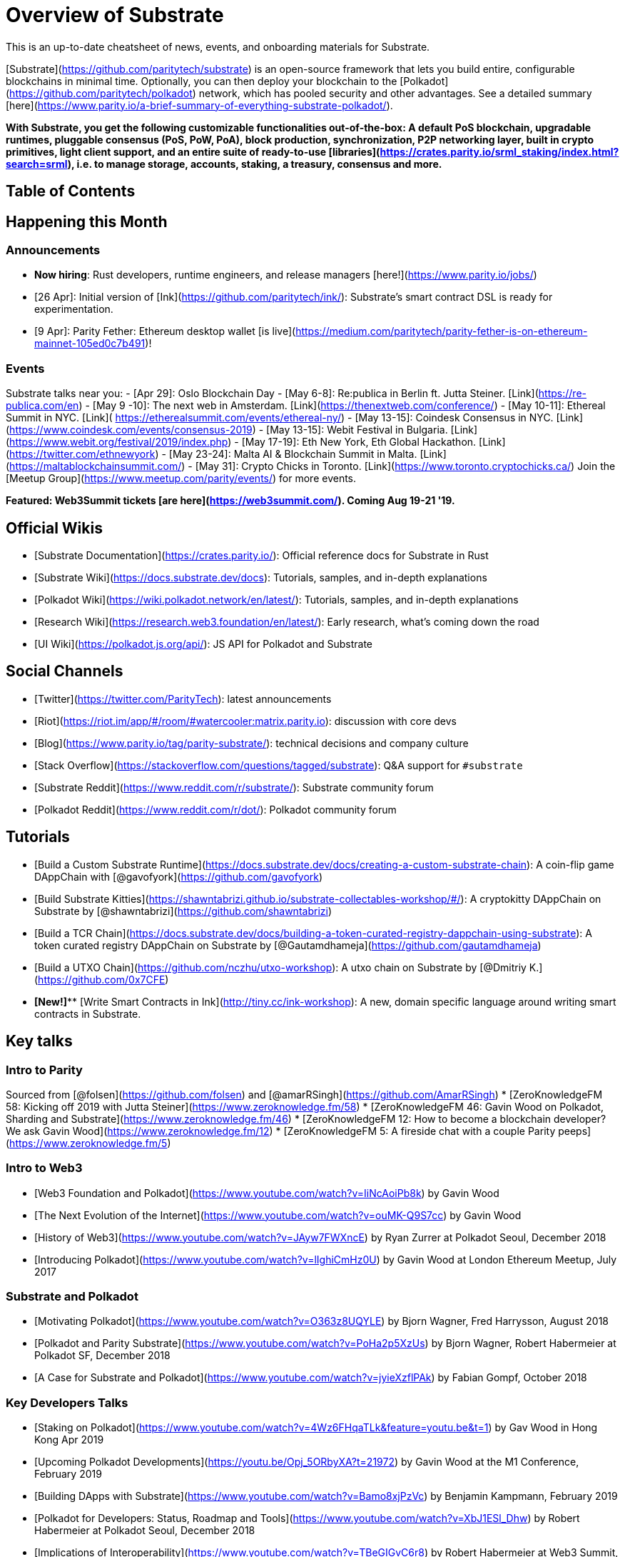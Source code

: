 = Overview of Substrate

This is an up-to-date cheatsheet of news, events, and onboarding materials for Substrate.

[Substrate](https://github.com/paritytech/substrate) is an open-source framework that lets you build entire, configurable blockchains in minimal time. Optionally, you can then deploy your blockchain to the [Polkadot](https://github.com/paritytech/polkadot) network, which has pooled security and other advantages. See a detailed summary [here](https://www.parity.io/a-brief-summary-of-everything-substrate-polkadot/).

*With Substrate, you get the following customizable functionalities out-of-the-box: A default PoS blockchain, upgradable runtimes, pluggable consensus (PoS, PoW, PoA), block production, synchronization, P2P networking layer, built in crypto primitives, light client support, and an entire suite of ready-to-use [libraries](https://crates.parity.io/srml_staking/index.html?search=srml), i.e. to manage storage, accounts, staking, a treasury, consensus and more.*

== Table of Contents
:toc:

== Happening this Month
=== Announcements
- **Now hiring**: Rust developers, runtime engineers, and release managers [here!](https://www.parity.io/jobs/)
- [26 Apr]: Initial version of [Ink](https://github.com/paritytech/ink/): Substrate's smart contract DSL is ready for experimentation.
- [9 Apr]: Parity Fether: Ethereum desktop wallet [is live](https://medium.com/paritytech/parity-fether-is-on-ethereum-mainnet-105ed0c7b491)!

=== Events
Substrate talks near you:
- [Apr 29]: Oslo Blockchain Day
- [May 6-8]: Re:publica in Berlin ft. Jutta Steiner. [Link](https://re-publica.com/en)
- [May 9 -10]: The next web in Amsterdam. [Link](https://thenextweb.com/conference/)
- [May 10-11]: Ethereal Summit in NYC. [Link]( https://etherealsummit.com/events/ethereal-ny/)
- [May 13-15]: Coindesk Consensus in NYC. [Link](https://www.coindesk.com/events/consensus-2019)
- [May 13-15]: Webit Festival in Bulgaria. [Link](https://www.webit.org/festival/2019/index.php)
- [May 17-19]: Eth New York, Eth Global Hackathon. [Link](https://twitter.com/ethnewyork)
- [May 23-24]: Malta AI & Blockchain Summit in Malta. [Link](https://maltablockchainsummit.com/)
- [May 31]: Crypto Chicks in Toronto. [Link](https://www.toronto.cryptochicks.ca/)
Join the [Meetup Group](https://www.meetup.com/parity/events/) for more events.

**Featured: Web3Summit tickets [are here](https://web3summit.com/). Coming Aug 19-21 '19.**

== Official Wikis
- [Substrate Documentation](https://crates.parity.io/): Official reference docs for Substrate in Rust
- [Substrate Wiki](https://docs.substrate.dev/docs): Tutorials, samples, and in-depth explanations
- [Polkadot Wiki](https://wiki.polkadot.network/en/latest/): Tutorials, samples, and in-depth explanations
- [Research Wiki](https://research.web3.foundation/en/latest/): Early research, what's coming down the road
- [UI Wiki](https://polkadot.js.org/api/): JS API for Polkadot and Substrate

== Social Channels
- [Twitter](https://twitter.com/ParityTech): latest announcements
- [Riot](https://riot.im/app/#/room/#watercooler:matrix.parity.io): discussion with core devs
- [Blog](https://www.parity.io/tag/parity-substrate/): technical decisions and company culture
- [Stack Overflow](https://stackoverflow.com/questions/tagged/substrate): Q&A support for `#substrate`
- [Substrate Reddit](https://www.reddit.com/r/substrate/): Substrate community forum
- [Polkadot Reddit](https://www.reddit.com/r/dot/): Polkadot community forum

== Tutorials
- [Build a Custom Substrate Runtime](https://docs.substrate.dev/docs/creating-a-custom-substrate-chain): A coin-flip game DAppChain with [@gavofyork](https://github.com/gavofyork)
- [Build Substrate Kitties](https://shawntabrizi.github.io/substrate-collectables-workshop/#/): A cryptokitty DAppChain on Substrate by [@shawntabrizi](https://github.com/shawntabrizi)
- [Build a TCR Chain](https://docs.substrate.dev/docs/building-a-token-curated-registry-dappchain-using-substrate): A token curated registry DAppChain on Substrate by [@Gautamdhameja](https://github.com/gautamdhameja)
- [Build a UTXO Chain](https://github.com/nczhu/utxo-workshop): A utxo chain on Substrate by [@Dmitriy K.](https://github.com/0x7CFE)
- **[New!]**** [Write Smart Contracts in Ink](http://tiny.cc/ink-workshop): A new, domain specific language around writing smart contracts in Substrate.

== Key talks
=== Intro to Parity
Sourced from [@folsen](https://github.com/folsen) and [@amarRSingh](https://github.com/AmarRSingh)
* [ZeroKnowledgeFM 58: Kicking off 2019 with Jutta Steiner](https://www.zeroknowledge.fm/58)
* [ZeroKnowledgeFM 46: Gavin Wood on Polkadot, Sharding and Substrate](https://www.zeroknowledge.fm/46)
* [ZeroKnowledgeFM 12: How to become a blockchain developer? We ask Gavin Wood](https://www.zeroknowledge.fm/12)
* [ZeroKnowledgeFM 5: A fireside chat with a couple Parity peeps](https://www.zeroknowledge.fm/5)

=== Intro to Web3
* [Web3 Foundation and Polkadot](https://www.youtube.com/watch?v=IiNcAoiPb8k) by Gavin Wood
* [The Next Evolution of the Internet](https://www.youtube.com/watch?v=ouMK-Q9S7cc) by Gavin Wood
* [History of Web3](https://www.youtube.com/watch?v=JAyw7FWXncE) by Ryan Zurrer at Polkadot Seoul, December 2018
* [Introducing Polkadot](https://www.youtube.com/watch?v=lIghiCmHz0U) by Gavin Wood at London Ethereum Meetup, July 2017

=== Substrate and Polkadot
* [Motivating Polkadot](https://www.youtube.com/watch?v=O363z8UQYLE) by Bjorn Wagner, Fred Harrysson, August 2018
* [Polkadot and Parity Substrate](https://www.youtube.com/watch?v=PoHa2p5XzUs) by Bjorn Wagner, Robert Habermeier at Polkadot SF, December 2018
* [A Case for Substrate and Polkadot](https://www.youtube.com/watch?v=jyieXzflPAk) by Fabian Gompf, October 2018

=== Key Developers Talks
* [Staking on Polkadot](https://www.youtube.com/watch?v=4Wz6FHqaTLk&feature=youtu.be&t=1) by Gav Wood in Hong Kong Apr 2019
* [Upcoming Polkadot Developments](https://youtu.be/Opj_5ORbyXA?t=21972) by Gavin Wood at the M1 Conference, February 2019
* [Building DApps with Substrate](https://www.youtube.com/watch?v=Bamo8xjPzVc) by Benjamin Kampmann, February 2019
* [Polkadot for Developers: Status, Roadmap and Tools](https://www.youtube.com/watch?v=XbJ1ESl_Dhw) by Robert Habermeier at Polkadot Seoul, December 2018
* [Implications of Interoperability](https://www.youtube.com/watch?v=TBeGIGvC6r8) by Robert Habermeier at Web3 Summit, October 2018
* [Parity Substrate: the foundation for blockchain innovators](https://www.youtube.com/watch?v=q1zLHO7Lkuk) by Robert Habermeier, May 2018
* [How Polkadot works](https://www.youtube.com/watch?v=WXq8AnGbPkE) by Robert Habermeier, July 2018
* [Light Clients: What is a blockchain node?](https://www.youtube.com/watch?v=0vzrfCruvK8) by Thibaut Sardan, November 2018
* [Light Clients: Why light clients are the future](https://www.youtube.com/watch?v=rowrrffglSI) by Thibaut Sardan, October 2018
* [Light Clients: `Light.js`: building DApps on top of a light client](https://www.youtube.com/watch?v=Hxzzj3lJKlw) by Amaury Martiny, October 2018
* [Parachains vs Smart Contracts](https://www.youtube.com/watch?v=LRAqF-8samI) by Adrian Brink at Polkadot Seoul, December 2018
* [Parachains vs Smart Contracts Panel](https://www.youtube.com/watch?v=xpjJPuQvSu4) with Alistair Stewart, Adrian Brink and Andrew Jones at Polkadot Seoul, December 2018
* [Libp2p: A Modular, P2P Networking Stack](https://www.youtube.com/watch?v=xqVmEzsin3Y) by Mike Goelzer at Web3 Summit, October 2018
* [WebAssembly: WASM for Web 3.0 Panel](https://www.youtube.com/watch?v=H-Wz4lL3LMc) by Alex Beregszaszi, Peter Czaban, Sergei Shulepov &amp; Lane Rettig at Web3 Summit, October 2018
* [WebAssembly: Rust Cologne, WASM in the wild](https://www.youtube.com/watch?v=ULQRGXziF3s) by Benjamin Kampmann at Rust Cologne, November 2018
* [Consensus: ZeroKnowledgeFM 15 - Chatting about Consensus Algorithms with Robert Habermeier](https://www.zeroknowledge.fm/15)
* [Consensus and Finality](https://www.youtube.com/watch?v=o1eKVi5ymSY) by Alistair Stewart at Polkadot Seoul, December 2018
* [Governance: Web3 Summit Governance Panel](https://www.youtube.com/watch?v=eO3fG_1YrE4)
* [Governance: ZeroKnowledgeFM 52: Vlad and Gavin debate blockchain governance](https://www.zeroknowledge.fm/52)
* [Governance: Epicenter #259 Gavin Wood: Substrate, Polkadot and the Case for On-Chain Governance](https://www.youtube.com/watch?v=eP4mT19S_jg)

== Key Articles
- [What is Substrate](https://www.parity.io/what-is-substrate/)
- [Substrate in a nutshell](https://www.parity.io/substrate-in-a-nutshell/)
- [Never fork again](https://medium.com/polkadot-network/never-fork-again-438c5e985cd8)
- [Substrate has arrived](https://www.parity.io/substrate-has-arrived/)
- [A brief summary of everything Substrate and Polkadot](https://www.parity.io/a-brief-summary-of-everything-substrate-polkadot/)
- [Everything you Need to Know to Prepare for Polkadot](https://medium.com/polkadot-network/everything-you-need-to-know-to-prepare-for-polkadot-32d08b929735?sk=d81a3cebd61fb9b8aaf29a564fe0d303)

== Projects
Showcasing projects built on Substrate
- UTXO: UTXO chain built on substrate by @0x7CFE [Repo](https://github.com/0x7CFE/substrate-node-template/tree/utxo)
- AdEx: Payment channels using Substrate. [Video](https://www.youtube.com/watch?v=1CeI6Oa1BnU). [Repo](https://github.com/AdExNetwork/adex-protocol-substrate).
- AIRA Robonomics: modules for integrating with ROS. [Repo](https://github.com/airalab/substrate-node-robonomics)
- Zerochain privacy-focused runtime module.
    - [Zero-chain Repo](https://github.com/LayerXcom/zero-chain)
    - [Bellman-substrate (zksnarks on substrate) Repo](https://github.com/LayerXcom/bellman-substrate)
- Starlog: IPFS metadata on substrate. [Repo](https://github.com/PACTCare/Starlog)
- Joystream: a user governed video platform. [Repo]( https://github.com/Joystream/substrate-runtime-joystream)
- Edgeware: linking identities [Repo](https://github.com/hicommonwealth/edge-identity)
- Substrate multisig. [Repo](https://github.com/mixbytes/substrate-module-multisig)
- Merkle tree module. [Repo](https://github.com/filiplazovic/substrate-merkle-tree)
- Parking spaces registry using Substrate. [Repo](https://github.com/yjkimjunior/ParkingSpaceSubstrate)
- ChainX: cross-chain asset management platform on Substrate [Repo](https://github.com/chainx-org/ChainX)
- An "Apple Store": sells apples using Substrate. [Repo](https://github.com/osuketh/apple-store-substrate)

== Partnerships
- Partnering with Longhash on a Polkadot incubator [program](https://longhash.com.sg/program)

== Research
- [Polkadot Lightpaper](https://polkadot.network/Polkadot-lightpaper.pdf)

== Timeline
=== Substrate
![](https://i.imgur.com/tYt3luX.png)

**As of 8 Feb 2019*

=== Polkadot
![](https://i.imgur.com/Ga30C1g.png)

**As of 1 Dec 2018
== Security
== Critiques
== Appendix
=== Historical

=== Helpful Diagrams

==== Substrate
SRML is composable
![](https://i.imgur.com/KXkgK45.png)

Substrate parallelises transactions:
![](https://i.imgur.com/8qDB5dU.png)

You can hack at various layers of Substrate:
![](https://i.imgur.com/S7m81Ol.png)

==== Polkadot
Polkadot is composable
![](https://i.imgur.com/aMgVQ0n.png)

Polkadot chains
![](https://i.imgur.com/a8syKgB.png)

Relay chain vs Parachain
![](https://i.imgur.com/nb0GjXO.png)


How PoS staking affects finality:
![](https://i.imgur.com/5duXkQQ.png)

Polkadot pools security:
![](https://i.imgur.com/yxPeBdq.png)

Difference btw Polkadot parachains vs Substrate chains:
![](https://i.imgur.com/Wo7xci9.png)

Relaychain, parachains, bridgechains
![](https://i.imgur.com/fC96E9J.png)

Solo chains, bridge chains, parachains
![](https://i.imgur.com/o3w406Z.png)

Transaction flow:
![](https://i.imgur.com/fLCqnxw.png)

